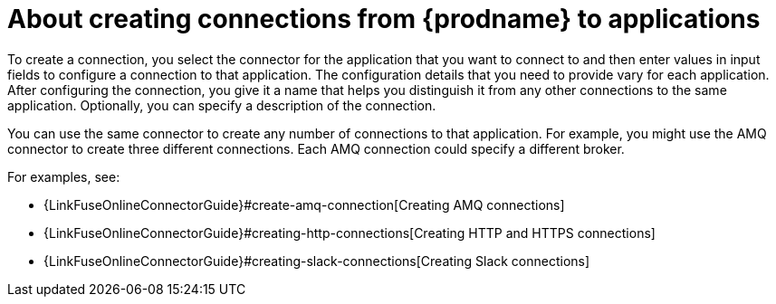[id='about-creating-connections']
= About creating connections from {prodname} to applications

To create a connection, you
select the connector for the application that you want to connect to
and then enter values in input fields to configure a connection to that application.
The configuration details that you need to provide vary for each application.
After configuring the connection, you give it a name that helps you
distinguish it from any other connections to the same application.
Optionally, you can specify a description of the connection.

You can use the same connector to create any number of connections to that
application. For example, you might use the AMQ connector to create
three different connections. Each AMQ connection could specify a
different broker.

For examples, see: 

* {LinkFuseOnlineConnectorGuide}#create-amq-connection[Creating AMQ connections]
* {LinkFuseOnlineConnectorGuide}#creating-http-connections[Creating HTTP and HTTPS connections]
* {LinkFuseOnlineConnectorGuide}#creating-slack-connections[Creating Slack connections]
